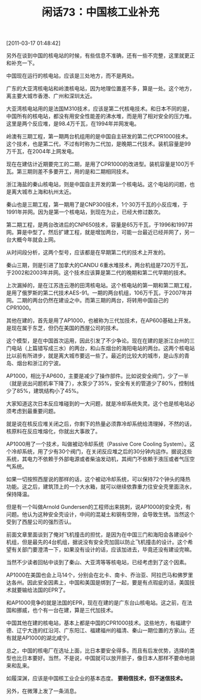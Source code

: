 # -*- org -*-

# Time-stamp: <2011-08-25 20:31:36 Thursday by ldw>

#+OPTIONS: ^:nil author:nil timestamp:nil creator:nil H:2

#+STARTUP: indent

#+TITLE: 闲话73：中国核工业补充

[2011-03-17 01:48:42]



另外在谈到中国的核电站的时候，有些信息不准确，还有一些不完整，这里就更正和补充一下。

中国现在运行的核电站，应该是三处地方，而不是两处。

广东的大亚湾核电站和岭澳核电站，因为地理位置差不多，算是一处。这个地方，离主要大城市香港、广州和深圳太近。

大亚湾核电站用的是法国M310技术，应该是第二代核电技术。和日本不同的是，中国所有的核电站，都没有用安全性能差的沸水堆，而是用了相对安全的压力堆。这里是两个反应堆，是98.4万千瓦，在1994年并网发电。

岭澳有三期工程，第一期两台机组用的是中国自主研发的第二代CPR1000技术。这个技术，也是第二代，不过有时称为二代加，是晚期二代技术。装机容量是99万千瓦，在2004年上网发电。

现在在建估计近期要完工的二期，是用了CPR1000的改进型。装机容量是100万千瓦。第三期则差不多要开工，用的是和二期相同技术。

浙江海盐的秦山核电站，则是中国自主开发的第一个核电站。这个电站的问题，也是离大城市上海和杭州太近。

秦山也是三期工程，第一期用了是CNP300技术，1个30万千瓦的小反应堆，于1991年并网。因为是第一个核电站，到现在为止，已经大修过数次。

第二期工程，是两台改进后的CNP650技术，容量是65万千瓦，于1996和1997并网。算是中型了。然后扩建工程，就是增加两台，可能一台最近已经并网了，另一台大概今年就会上网。

从时间段分析，这两个型号，应该都是在早期第二代的技术上开发的。

秦山三期，则是引进了加拿大的CANDU 6重水堆技术，两台机组是720万千瓦，于2002和2003年并网。这个技术应该算是第二代的晚期和第二代早期的技术。

上次漏掉的，是在江苏连云港的田湾核电站。这个核电站的第一期和第二期工程，是用了俄罗斯的第二代技术AES-91。一期的两台机组，106万千瓦，于2007年并网。二期的两台仍然在建设之中。而第三期的两台，将转用中国自己的CPR1000。

其他在建的，首先是用了AP1000，也被称为三代加技术，在AP600基础上开发。是现在属于东芝，但仍在美国的西屋公司的技术。

这个模型，是在中国首次运用，因此引发了不少争论。现在在建的是浙江台州的三门电站（上篇错写成三水）的两台，和山东烟台的海阳电站的两台。这两个核电站比以前有所进步，就是离大城市要远一些了。最近的比较大的城市，是山东的青岛、烟台和浙江的宁波。

AP1000，相比于AP600，主要是减少了操作部件。比如说安全阀门，少了一半（就是说出问题机率下降了），水泵少了35%，安全有关的管道少了80%，控制线少了85%，建筑结构小了45%。

大家知道这次日本反应堆碰到的一大问题，就是冷却系统失灵。这个也是核电站必须考虑到最重要问题。

就是说在核反应堆关闭之后，你剩下的热量必须靠冷却系统给清理掉，不然的话，核原料在反应堆熔化，你就出大事故了。

AP1000用了一个技术，叫做被动冷却系统（Passive Core Cooling System）。这个冷却系统，用了少有30个阀门，在关闭反应堆之后的30分钟内运作。据说这些系统，其电力不依赖于外部电源或者柴油发动机，其阀门不依赖于液压或者气压空气系统。

如果一切按照西屋说的那样的话，这个被动冷却系统，可以保持72个钟头的降热功能。这之后，建筑顶上的一个大水箱，就可以继续依靠重力往安全壳里面浇水，保持降温。

但是有一个叫做Arnold Gundersen的工程师出来挑刺，说AP1000的安全壳，有问题。他认为这种安全壳设计，中间的混凝土和钢有空隙，会导致生锈。当然这个受到了西屋公司的强烈否认。

前面文章里面谈到了俺对飞机撞击的担忧，是因为在中国三门和海阳会各建设6个机组，但是最先的4台机组，据说没有安全壳加固以防止飞机撞击的设计。这个希望有关部门要澄清一下，如果没有设计的话，应该加进去，毕竟还没有建设完嘛。

当然不少读者回帖中谈到了秦山、大亚湾等等核电站，已经考虑到了这个因素。

AP1000在美国也会上马14个，分别会在北卡、南卡、乔治亚、阿拉巴马和佛罗里达各州。因此安全因素上，中国和美国是绑到了一起，要是有点瑕疵的话，美国技术就要输给法国的EPR了。

和AP1000竞争的就是法国的EPR，现在在建的是广东台山核电站。这之前，在法国和挪威，也个有一台在建，算是三代加技术。

中国其他在建的核电站，基本上都是中国的CPR1000技术。这些地方，有福建宁德、辽宁大连的红沿河、广东阳江、福建福州的福清、秦山一期位置的方家山。还有就是AP1000的湖北咸宁。

总之，中国的核电厂在选址上面，比日本要安全得多。而且有后发优势，选择的类型也比日本要好。当然，不是说，中国就可以放开胆子，像日本人那样不要命地胡来和乱来。

如履深渊，应该是中国核工业企业的基本态度。 *要相信技术，但不迷信技术。*

 

另外，在微薄上发了一条消息。
